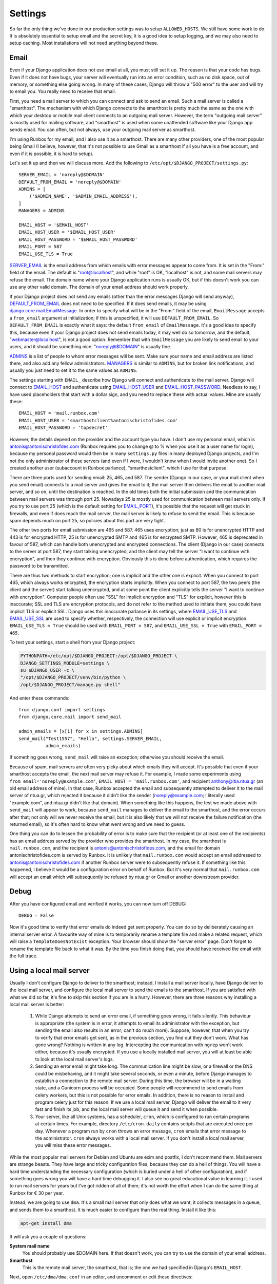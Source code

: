 Settings
========

So far the only thing we've done in our production settings was to setup
``ALLOWED_HOSTS``. We still have some work to do. It is absolutely
essential to setup email and the secret key, it is a good idea to setup
logging, and we may also need to setup caching. Most installations will
not need anything beyond these.

Email
-----

Even if your Django application does not use email at all, you must
still set it up. The reason is that your code has bugs. Even if it does
not have bugs, your server will eventually run into an error condition,
such as no disk space, out of memory, or something else going wrong. In
many of these cases, Django will throw a "500 error" to the user and
will try to email you. You really need to receive that email.

First, you need a mail server to which you can connect and ask to send
an email. Such a mail server is called a "smarthost". The mechanism with
which Django connects to the smarthost is pretty much the same as the
one with which your desktop or mobile mail client connects to an
outgoing mail server. However, the term "outgoing mail server" is mostly
used for mailing software, and "smarthost" is used when some unattended
software like your Django app sends email. You can often, but not
always, use your outgoing mail server as smarthost.

I'm using Runbox for my email, and I also use it as a smarthost.  There
are many other providers, one of the most popular being Gmail (I
believe, however, that it's not possible to use Gmail as a smarthost if
all you have is a free account, and even if it is possible, it is hard
to setup).

Let's set it up and then we will discuss more. Add the following to
``/etc/opt/$DJANGO_PROJECT/settings.py``::

    SERVER_EMAIL = 'noreply@$DOMAIN'
    DEFAULT_FROM_EMAIL = 'noreply@$DOMAIN'
    ADMINS = [
        ('$ADMIN_NAME', '$ADMIN_EMAIL_ADDRESS'),
    ]
    MANAGERS = ADMINS

    EMAIL_HOST = '$EMAIL_HOST'
    EMAIL_HOST_USER = '$EMAIL_HOST_USER'
    EMAIL_HOST_PASSWORD = '$EMAIL_HOST_PASSWORD'
    EMAIL_PORT = 587
    EMAIL_USE_TLS = True

SERVER_EMAIL_ is the email address from which emails with error messages
appear to come from. It is set in the "From:" field of the email. The
default is "root@localhost", and while "root" is OK, "localhost" is not,
and some mail servers may refuse the email. The domain name where your
Django application runs is usually OK, but if this doesn't work you can
use any other valid domain. The domain of your email address should work
properly.

If your Django project does not send any emails (other than the error
messages Django will send anyway), DEFAULT_FROM_EMAIL_ does not need to
be specified. If it does send emails, it may be using
`django.core.mail.EmailMessage`_. In order to specify what will be in
the "From:" field of the email, ``EmailMessage`` accepts a
``from_email`` argument at initialization; if this is unspecified, it
will use ``DEFAULT_FROM_EMAIL``. So ``DEFAULT_FROM_EMAIL`` is exactly
what it says: the default ``from_email`` of ``EmailMessage``. It's a
good idea to specify this, because even if your Django project does not
send emails today, it may well do so tomorrow, and the default,
"webmaster@localhost", is not a good option. Remember that with
``EmailMessage`` you are likely to send email to your users, and it
should be something nice. "noreply@$DOMAIN" is usually fine.

ADMINS_ is a list of people to whom error messages will be sent. Make
sure your name and email address are listed there, and also add any
fellow administrators. MANAGERS_ is similar to ``ADMINS``, but for
broken link notifications, and usually you just need to set it to the
same values as ``ADMINS``.

The settings starting with ``EMAIL_`` describe how Django will connect
and authenticate to the mail server. Django will connect to EMAIL_HOST_
and authenticate using EMAIL_HOST_USER_ and EMAIL_HOST_PASSWORD_.
Needless to say, I have used placeholders that start with a dollar sign,
and you need to replace these with actual values. Mine are usually
these::
    
   EMAIL_HOST = 'mail.runbox.com'
   EMAIL_HOST_USER = 'smarthostclient%antonischristofides.com'
   EMAIL_HOST_PASSWORD = 'topsecret'

However, the details depend on the provider and the account type you
have. I don't use my personal email, which is
antonis@antonischristofdes.com (Runbox requires you to change @ to %
when you use it as a user name for login), because my personal password
would then be in many ``settings.py`` files in many deployed Django
projects, and I'm not the only administrator of these servers (and even
if I were, I wouldn't know when I would invite another one). So I
created another user (subaccount in Runbox parlance),
"smarthostclient", which I use for that purpose.

There are three ports used for sending email: 25, 465, and 587. The
sender (Django in our case, or your mail client when you send email)
connects to a mail server and gives the email to it; the mail server
then delivers the email to another mail server, and so on, until the
destination is reached. In the old times both the initial submission and
the communication between mail servers was through port 25. Nowadays 25
is mostly used for communication between mail servers only. If you try
to use port 25 (which is the default setting for EMAIL_PORT_), it's
possible that the request will get stuck in firewalls, and even if does
reach the mail server, the mail server is likely to refuse to send the
email. This is because spam depends much on port 25, so policies about
this port are very tight.

The other two ports for email submission are 465 and 587. 465 uses
encryption; just as 80 is for unencrypted HTTP and 443 is for encrypted
HTTP, 25 is for unencrypted SMTP and 465 is for encrypted SMTP.
However, 465 is deprecated in favour of 587, which can handle both
unencrypted and encrypted connections. The client (Django in our case)
connects to the server at port 587, they start talking unencrypted, and
the client may tell the server "I want to continue with encryption", and
then they continue with encryption. Obviously this is done before
authentication, which requires the password to be transmitted.

There are thus two methods to start encryption; one is implicit and the
other one is explicit. When you connect to port 465, which always works
encrypted, the encryption starts implicitly. When you connect to port
587, the two peers (the client and the server) start talking
unencrypted, and at some point the client explicitly tells the server "I
want to continue with encryption". Computer people often use "SSL" for
implicit encryption and "TLS" for explicit, however this is inaccurate;
SSL and TLS are encryption protocols, and do not refer to the method
used to initiate them; you could have implicit TLS or explicit SSL.
Django uses this inaccurate parlance in its settings, where
EMAIL_USE_TLS_ and EMAIL_USE_SSL_ are used to specify whether,
respectively, the connection will use explicit or implicit encryption.
``EMAIL_USE_TLS = True`` should be used with ``EMAIL_PORT = 587``, and
``EMAIL_USE_SSL = True`` with ``EMAIL_PORT = 465``.

To test your settings, start a shell from your Django project:

.. code-block:: bash

    PYTHONPATH=/etc/opt/$DJANGO_PROJECT:/opt/$DJANGO_PROJECT \
    DJANGO_SETTINGS_MODULE=settings \
    su $DJANGO_USER -c \
    "/opt/$DJANGO_PROJECT/venv/bin/python \
    /opt/$DJANGO_PROJECT/manage.py shell"

And enter these commands::

    from django.conf import settings
    from django.core.mail import send_mail

    admin_emails = [x[1] for x in settings.ADMINS]
    send_mail("Test1557", "Hello", settings.SERVER_EMAIL,
              admin_emails)

If something goes wrong, ``send_mail`` will raise an exception;
otherwise you should receive the email.

Because of spam, mail servers are often very picky about which emails
they will accept. It's possible that even if your smarthost accepts the
email, the next mail server may refuse it. For example, I made some
experiments using ``from_email='noreply@example.com'``, ``EMAIL_HOST =
'mail.runbox.com'``, and recipient anthony@itia.ntua.gr (an old email
address of mine). In that case, Runbox accepted the email and
subsequently attempted to deliver it to the mail server of ntua.gr,
which rejected it because it didn't like the sender
(noreply@example.com; I literally used "example.com", and ntua.gr didn't
like that domain). When something like this happens, the test we made
above with ``send_mail`` will appear to work, because ``send_mail``
manages to deliver the email to the smarthost, and the error occurs
after that; not only will we never receive the email, but it is also
likely that we will not receive the failure notification (the returned
email), so it's often hard to know what went wrong and we need to guess.

One thing you can do to lessen the probability of error is to make sure
that the recipient (or at least one of the recipients) has an email
address served by the provider who provides the smarthost. In my case,
the smarthost is ``mail.runbox.com``, and the recipient is
antonis@antonischristofides.com, and the email for domain
antonischristofides.com is served by Runbox. It is unlikely that
``mail.runbox.com`` would accept an email addressed to
antonis@antonischristofides.com if another Runbox server were to
subsequently refuse it. If something like this happened, I believe it
would be a configuration error on behalf of Runbox. But it's very normal
that ``mail.runbox.com`` will accept an email which will subsequently be
refused by ntua.gr or Gmail or another downstream provider.

.. _SERVER_EMAIL: https://docs.djangoproject.com/en/1.10/ref/settings/#server-email
.. _DEFAULT_FROM_EMAIL: https://docs.djangoproject.com/en/1.10/ref/settings/#default-from-email
.. _django.core.mail.EmailMessage: https://docs.djangoproject.com/en/1.10/topics/email/#django.core.mail.EmailMessage
.. _ADMINS: https://docs.djangoproject.com/en/1.10/ref/settings/#admins
.. _MANAGERS: https://docs.djangoproject.com/en/1.10/ref/settings/#managers
.. _EMAIL_HOST: https://docs.djangoproject.com/en/1.10/ref/settings/#email-host
.. _EMAIL_HOST_USER: https://docs.djangoproject.com/en/1.10/ref/settings/#email-host-user
.. _EMAIL_HOST_PASSWORD: https://docs.djangoproject.com/en/1.10/ref/settings/#email-host-password
.. _EMAIL_USE_TLS: https://docs.djangoproject.com/en/1.10/ref/settings/#email-use-tls
.. _EMAIL_USE_SSL: https://docs.djangoproject.com/en/1.10/ref/settings/#email-use-ssl
.. _EMAIL_PORT: https://docs.djangoproject.com/en/1.10/ref/settings/#email-port

Debug
-----

After you have configured email and verified it works, you can now turn
off DEBUG::

    DEBUG = False

Now it's good time to verify that error emails do indeed get sent
properly. You can do so by deliberately causing an internal server
error. A favourite way of mine is to temporarily rename a template file
and make a related request, which will raise a ``TemplateDoesNotExist``
exception. Your browser should show the "server error" page. Don't
forget to rename the template file back to what it was. By the time you
finish doing that, you should have received the email with the full
trace.

Using a local mail server
-------------------------

Usually I don't configure Django to deliver to the smarthost; instead, I
install a mail server locally, have Django deliver to the local mail
server, and configure the local mail server to send the emails to the
smarthost.  If you are satisfied with what we did so far, it's fine to
skip this section if you are in a hurry. However, there are three
reasons why installing a local mail server is better:

 1. While Django attempts to send an error email, if something goes
    wrong, it fails silently. This behaviour is appropriate (the system
    is in error, it attempts to email its administrator with the
    exception, but sending the email also results in an error; can't do
    much more).  Suppose, however, that when you try to verify that
    error emails get sent, as in the previous section, you find out they
    don't work. What has gone wrong? Nothing is written in any log.
    Intercepting the communication with ``ngrep`` won't work either,
    because it's usually encrypted. If you use a locally installed mail
    server, you will at least be able to look at the local mail server's
    logs.

 2. Sending an error email might take long. The communication line might
    be slow, or a firewall or the DNS could be misbehaving, and it might
    take several seconds, or even a minute, before Django manages to
    establish a connection to the remote mail server. During this time,
    the browser will be in a waiting state, and a Gunicorn process will
    be occupied. Some people will recommend to send emails from celery
    workers, but this is not possible for error emails. In addition,
    there is no reason to install and program celery just for this
    reason. If we use a local mail server, Django will deliver the email
    to it very fast and finish its job, and the local mail server will
    queue it and send it when possible.

 3. Your server, like all Unix systems, has a scheduler, ``cron``, which
    is configured to run certain programs at certain times. For example,
    directory ``/etc/cron.daily`` contains scripts that are executed
    once per day. Whenever a program run by ``cron`` throws an error
    message, ``cron`` emails that error message to the administrator.
    ``cron`` always works with a local mail server. If you don't install
    a local mail server, you will miss these error messages.
 
While the most popular mail servers for Debian and Ubuntu are exim and
postfix, I don't recommend them. Mail servers are strange beasts. They
have large and tricky configuration files, because they can do a hell of
things. You will have a hard time understanding the necessary
configuration (which is buried under a hell of other configuration), and
if something goes wrong you will have a hard time debugging it.  I also
see no great educational value in learning it. I used to run mail
servers for years but I've got ridden of all of them; it's not worth the
effort when I can do the same thing at Runbox for € 30 per year. 

Instead, we are going to use ``dma``. It's a small mail server that only
does what we want; it collects messages in a queue, and sends them to a
smarthost. It is much easier to configure than the real thing. Install
it like this:

.. code-block:: bash

   apt-get install dma

It will ask you a couple of questions:

**System mail name**
   You should probably use $DOMAIN here. If that doesn't work, you can
   try to use the domain of your email address.
**Smarthost**
   This is the remote mail server, the smarthost, that is; the one we
   had specified in Django's ``EMAIL_HOST``.

Next, open ``/etc/dma/dma.conf`` in an editor, and uncomment or edit
these directives::

   PORT 587
   AUTHPATH /etc/dma/auth.conf
   SECURETRANSFER
   STARTTLS

(If your smarthost uses implicit encryption, you need to specify ``PORT
465`` instead, and omit the ``STARTTLS``.)

Next, open ``/etc/dma/auth.conf`` and add this line::

   $EMAIL_USER|$EMAIL_HOST:$EMAIL_PASSWORD

(These are placeholders of course, which you need to replace.)

Finally, open ``/etc/aliases`` and add this line::

   root: $ADMIN_EMAIL_ADDRESS

Let's test it to see if it works:

.. code-block:: bash

   sendmail $ADMIN_EMAIL_ADDRESS

This will pause for input. Type a short email message, and end it with a
line that contains a single fullstop. Check ``/var/log/mail.log`` to
verify it has been delivered to the smarthost (if it says "delivery
successful" it's OK, even if it's preceded by a warning message about
the authentication mechanism), and verify that you have received it.

The next step is to configure Django. You might think that we would
set ``EMAIL_HOST = 'localhost'`` and ``EMAIL_PORT = 25``, but this is
not what we will do. ``mda`` does not listen on port 25 or on any other
port. The only way to send emails with it is by using the ``sendmail``
command. Traditionally this has been the easiest and most widely
available way to send emails in Unix, and it is also what ``cron`` uses.
We will install a Django email backend that sends emails in the same
way.

.. code-block:: bash

    /opt/$DJANGO_PROJECT/venv/bin/pip install django-sendmail-backend

The only Django configuration we need this::

   EMAIL_BACKEND = 'django_sendmail_backend.backends.EmailBackend'

The ``dma`` configuration should have been obvious, except for the
``/etc/aliases`` file. This is not dma-specific, it is also used by
exim, postfix, and most other mail servers. As its name implies, it
specifies aliases for email addresses. If ``cron`` decides it needs to
send an email, the recipient will most likely be a mere ``root``. The
line we added specifies that ``root`` should be translated to your
actual email address. For Django, ``/etc/aliases`` doesn't matter, since
Django will get the recipient email address from the ``ADMINS`` and
``MANAGERS`` settings.

Secret key
----------

Django uses the SECRET_KEY_ in several cases, for example, when
digitally signing sessions in cookies. If it leaks, then attackers might
be able to compromise your system. You should not use the ``SECRET_KEY``
you use in development, because that one is easy to leak, and because
many developers often have access to it, whereas they should not have
access to the production ``SECRET_KEY``.

You can create a secret key in this way::

    import sys

    from django.utils.crypto import get_random_string

    sys.stdout.write(get_random_string(50))

.. _SECRET_KEY: https://docs.djangoproject.com/en/1.10/ref/settings/#secret-key

Logging
-------

Caching
-------

Recompile your settings
-----------------------

Chapter summary
---------------

TODO: While you could install exim or postfix and make your machine a mail
server as well, I don't recommend it. Running a mail server can easily
fill in a book by itself.
I used to run mail servers for years but I've
got ridden of all of them; it's not worth the effort when I can do the
same thing at runbox.com for € 30 per year. 

I told you a small lie. I said I don't maintain mail servers any more.
Actually I do install exim or postfix locally on my Django servers and
configure Django to use it. I use ``EMAIL_HOST = 'localhost'`` and
Django submits the email to the locally installed mail server, which
subsequently connects to another mail server and submits the email,
exactly as Django does when we configure it like we did in the preceding
sections. It's not a big lie because it's not an installation of a fully
functional mail server that can send and receive email; it's a partially
working server that we call a "satellite".

